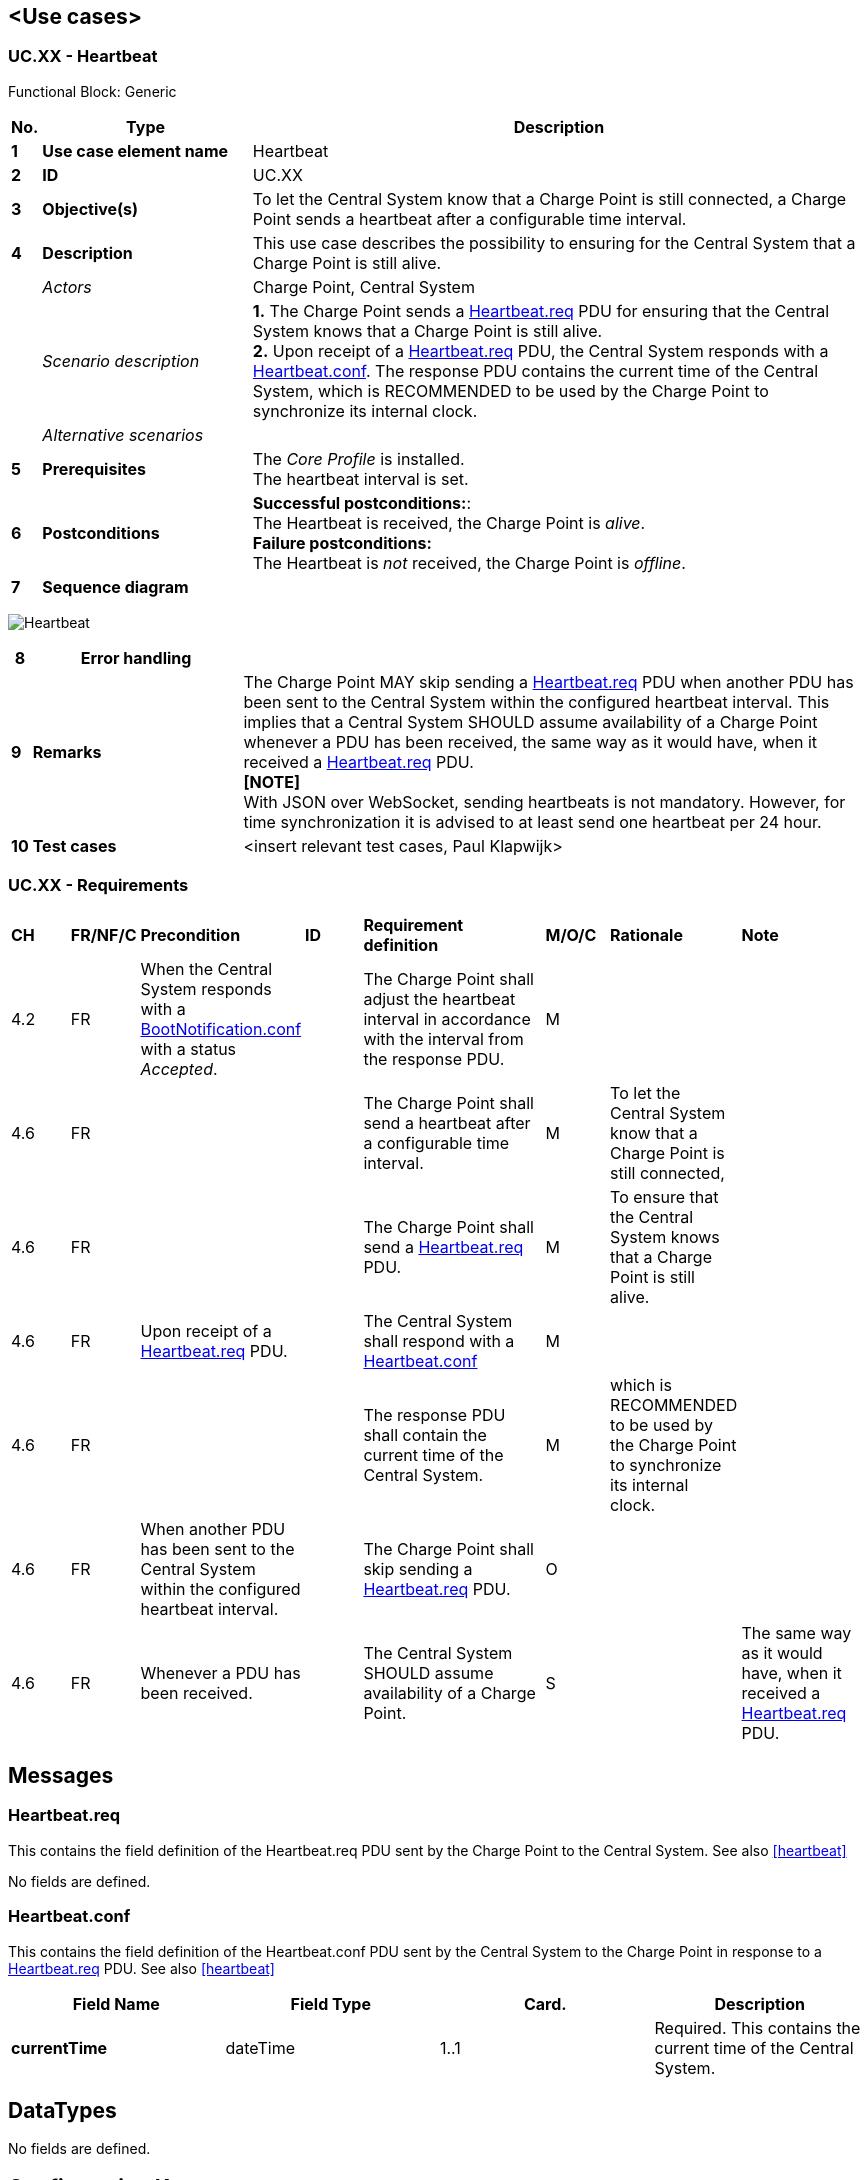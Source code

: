 <<<
[[UseCases]]
== <Use cases>

===  UC.XX - Heartbeat +

Functional Block: Generic

[cols="^0,2,6",options="header",]
|=======================================================================
|*No.*  | *Type* | *Description*
|*1*    | *Use case element name*  | Heartbeat
|*2*    | *ID*                     | UC.XX
|*3*    | *Objective(s)*           | To let the Central System know that a Charge Point is still connected, a
                                     Charge Point sends a heartbeat after a configurable time interval.
|*4*    | *Description*            | This use case describes the possibility to ensuring for the Central System that a Charge Point is still alive.
|       | _Actors_                 | Charge Point, Central System
|       | _Scenario description_   |
                                      *1.* The Charge Point sends a <<heartbeat.req,Heartbeat.req>> PDU
                                      for ensuring that the Central System knows that a Charge Point is still
                                      alive. +
                                      *2.* Upon receipt of a <<heartbeat.req,Heartbeat.req>> PDU, the Central System responds
                                      with a <<heartbeat.conf,Heartbeat.conf>>. The response PDU
                                      contains the current time of the Central System, which is RECOMMENDED to be used by the Charge Point to
                                      synchronize its internal clock.
|       | _Alternative scenarios_  |
|*5*    | *Prerequisites*          | The _Core Profile_ is installed. +
                                     The heartbeat interval is set.
|*6*    | *Postconditions*         | *Successful postconditions:*: +
                                     The Heartbeat is received, the Charge Point is _alive_. +
                                     *Failure postconditions:* +
                                     The Heartbeat is _not_ received, the Charge Point is _offline_.
|*7*    | *Sequence diagram*       |
|=======================================================================

image:media/Heartbeat.png["Heartbeat",scaledwidth="95%"]

[cols="^0,2,6",options="header",]
|=======================================================================
|*8*    | *Error handling*         |
|*9*    | *Remarks*                |  The Charge Point MAY skip sending a <<heartbeat.req,Heartbeat.req>> PDU when another PDU has
                                      been sent to the Central System within the configured heartbeat
                                      interval. This implies that a Central System SHOULD assume availability
                                      of a Charge Point whenever a PDU has been received, the same way as it
                                      would have, when it received a <<heartbeat.req,Heartbeat.req>> PDU. +
                                      *[NOTE]* +
                                      With JSON over WebSocket, sending heartbeats is not mandatory. However, for time synchronization
                                      it is advised to at least send one heartbeat per 24 hour.
|*10*   | *Test cases*             |  <insert relevant test cases, Paul Klapwijk>

|=======================================================================

=== UC.XX - Requirements +

[width="100%", cols="^1,^1,2,^1,3,^1,2,2",options="noheader"]
|=======================================================================
| *CH*  | *FR/NF/C* | *Precondition*     | *ID* | *Requirement definition*    | *M/O/C* | *Rationale* | *Note*
| 4.2 | FR | When the Central System responds with a <<BootNotification.conf, BootNotification.conf>> with a status _Accepted_. |   | The Charge Point shall adjust the heartbeat interval in accordance with the interval from the response PDU. | M | |
| 4.6 | FR| |    | The Charge Point shall send a heartbeat after a configurable time interval.  | M     | To let the Central System know that a Charge Point is still connected,     |
| 4.6 | FR| |    | The Charge Point shall send a <<heartbeat.req,Heartbeat.req>> PDU.     | M     | To ensure that the Central System knows that a Charge Point is still alive.     |
| 4.6 | FR  |     Upon receipt of a <<heartbeat.req,Heartbeat.req>> PDU.     |    | The Central System shall respond with a <<heartbeat.conf,Heartbeat.conf>>   | M  |    |
| 4.6 | FR  |    |    | The response PDU shall contain the current time of the Central System. | M     | which is RECOMMENDED to be used by the Charge Point to synchronize its internal clock. |
| 4.6 | FR  | When another PDU has been sent to the Central System within the configured heartbeat interval. |    | The Charge Point shall skip sending a <<heartbeat.req,Heartbeat.req>> PDU.   | O  |    |
| 4.6 | FR  | Whenever a PDU has been received.  |    | The Central System SHOULD assume availability of a Charge Point. | S  |    | The same way as it would have, when it received a <<heartbeat.req,Heartbeat.req>> PDU.
|=======================================================================


<<<
[[Messages]]
== Messages

[[heartbeat.req]]
=== Heartbeat.req
This contains the field definition of the Heartbeat.req PDU sent by the
Charge Point to the Central System.
See also <<heartbeat>>

No fields are defined.

[[heartbeat.conf]]
=== Heartbeat.conf
This contains the field definition of the Heartbeat.conf PDU sent by the
Central System to the Charge Point in response to a <<heartbeat.req,Heartbeat.req>> PDU.
See also <<heartbeat>>

[cols=",,,",options="header",]
|=======================================================================
|*Field Name* |*Field Type* |*Card.* |*Description*
|*currentTime* |dateTime |1..1 |Required. This contains the current time
of the Central System.
|=======================================================================

<<<
[[DataTypes]]
== DataTypes

No fields are defined.

<<<
[[ConfigurationKeys]]
== Configuration Keys

No fields are defined.
